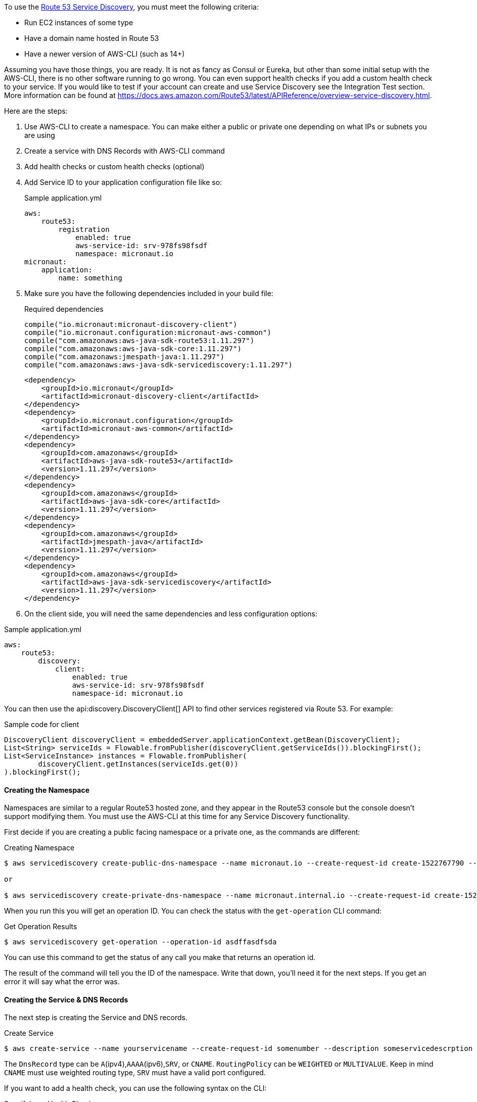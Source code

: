 To use the https://aws.amazon.com/route53/[Route 53 Service Discovery], you must meet the following criteria:

* Run EC2 instances of some type
* Have a domain name hosted in Route 53
* Have a newer version of AWS-CLI (such as 14+)

Assuming you have those things, you are ready. It is not as fancy as Consul or Eureka, but other than some initial setup
with the AWS-CLI, there is no other software running to go wrong. You can even support health checks
if you add a custom health check to your service. If you would like to test if your account can create and use Service Discovery see the Integration Test section.
More information can be found at https://docs.aws.amazon.com/Route53/latest/APIReference/overview-service-discovery.html.

Here are the steps:

1. Use AWS-CLI to create a namespace. You can make either a public or private one depending on what IPs or subnets
you are using
2. Create a service with DNS Records with AWS-CLI command
3. Add health checks or custom health checks (optional)
4. Add Service ID to your application configuration file like so:
+
.Sample application.yml
[source,yaml]
----
aws:
    route53:
        registration
            enabled: true
            aws-service-id: srv-978fs98fsdf
            namespace: micronaut.io
micronaut:
    application:
        name: something
----
+
5. Make sure you have the following dependencies included in your build file:
+
[source.multi-language-sample,gradle,title="Required dependencies"]
----
compile("io.micronaut:micronaut-discovery-client")
compile("io.micronaut.configuration:micronaut-aws-common")
compile("com.amazonaws:aws-java-sdk-route53:1.11.297")
compile("com.amazonaws:aws-java-sdk-core:1.11.297")
compile("com.amazonaws:jmespath-java:1.11.297")
compile("com.amazonaws:aws-java-sdk-servicediscovery:1.11.297")
----
+
[source.multi-language-sample,maven]
----
<dependency>
    <groupId>io.micronaut</groupId>
    <artifactId>micronaut-discovery-client</artifactId>
</dependency>
<dependency>
    <groupId>io.micronaut.configuration</groupId>
    <artifactId>micronaut-aws-common</artifactId>
</dependency>
<dependency>
    <groupId>com.amazonaws</groupId>
    <artifactId>aws-java-sdk-route53</artifactId>
    <version>1.11.297</version>
</dependency>
<dependency>
    <groupId>com.amazonaws</groupId>
    <artifactId>aws-java-sdk-core</artifactId>
    <version>1.11.297</version>
</dependency>
<dependency>
    <groupId>com.amazonaws</groupId>
    <artifactId>jmespath-java</artifactId>
    <version>1.11.297</version>
</dependency>
<dependency>
    <groupId>com.amazonaws</groupId>
    <artifactId>aws-java-sdk-servicediscovery</artifactId>
    <version>1.11.297</version>
</dependency>
----
+
6. On the client side, you will need the same dependencies and less configuration options:

.Sample application.yml
[source,yaml]
----
aws:
    route53:
        discovery:
            client:
                enabled: true
                aws-service-id: srv-978fs98fsdf
                namespace-id: micronaut.io
----

You can then use the api:discovery.DiscoveryClient[] API to find other services registered via Route 53. For example:

.Sample code for client
[source,java]
----
DiscoveryClient discoveryClient = embeddedServer.applicationContext.getBean(DiscoveryClient);
List<String> serviceIds = Flowable.fromPublisher(discoveryClient.getServiceIds()).blockingFirst();
List<ServiceInstance> instances = Flowable.fromPublisher(
        discoveryClient.getInstances(serviceIds.get(0))
).blockingFirst();
----

==== Creating the Namespace


Namespaces are similar to a regular Route53 hosted zone, and they appear in the Route53 console but the console doesn't support
 modifying them. You must use the AWS-CLI at this time for any Service Discovery functionality.

First decide if you are creating a public facing namespace or a private one, as the commands are different:


.Creating Namespace
[source,bash]
----
$ aws servicediscovery create-public-dns-namespace --name micronaut.io --create-request-id create-1522767790 --description adescrptionhere

or

$ aws servicediscovery create-private-dns-namespace --name micronaut.internal.io --create-request-id create-1522767790 --description adescrptionhere --vpc yourvpcID
----


When you run this you will get an operation ID. You can check the status with the `get-operation` CLI command:

.Get Operation Results
[source,bash]
----
$ aws servicediscovery get-operation --operation-id asdffasdfsda
----

You can use this command to get the status of any call you make that returns an operation id.

The result of the command will tell you the ID of the namespace. Write that down, you'll need it for the next steps. If you get an error it will say what the error was.

==== Creating the Service & DNS Records

The next step is creating the Service and DNS records.

.Create Service
[source,bash]
----
$ aws create-service --name yourservicename --create-request-id somenumber --description someservicedescrption --dns-config NamespaceId=yournamespaceid,RoutingPolicy=WEIGHTED,DnsRecords=[{Type=A,TTL=1000},{Type=A,TTL=1000}]
----

The `DnsRecord` type can be `A`(ipv4),`AAAA`(ipv6),`SRV`, or `CNAME`. `RoutingPolicy` can be `WEIGHTED` or `MULTIVALUE`. Keep in mind `CNAME` must use weighted routing type, `SRV` must have a valid port configured.

If you want to add a health check, you can use the following syntax on the CLI: 

.Specifying a Health Check
[source,bash]
----
Type=string,ResourcePath=string,FailureThreshold=integer
----

Type can be 'HTTP','HTTPS', or 'TCP'. You can only use a standard health check on a public namespace. See Custom Health Checks for private namespaces. Resource path should be a url that returns 200 OK if it's healthy.

For a custom health check, you only need to specify `--health-check-custom-config FailureThreshold=integer` which will work on private namespaces as well.

This is also good because Micronaut will send out pulsation commands to let AWS know the instance is still healthy.

For more help run 'aws discoveryservice create-service help'.

You will get a service ID and an ARN back from this command if successful. Write that down, it's going to go into the Micronaut configuration.


==== Setting up the configuration in Micronaut

==== Auto Naming Registration

You will need to add the configuration to make your applications register with Route 53 Auto-discovery:

.Registration Properties
[source,yaml]
----
aws:
    route53:
        registration:
            enabled: true
            aws-service-id=<enter the service id you got after creation on aws cli>
        discovery:
            namespace-id=<enter the namespace id you got after creating the namespace>
----

==== Discovery Client Configuration


.Discovery Properties
[source,yaml]
----
aws:
    route53:
        discovery:
            client
                enabled: true
                aws-service-id: <enter the service id you got after creation on aws cli>
----

You can also call the following methods by getting the bean "Route53AutoNamingClient":

.Discovery Methods
[source,java]
----
// if serviceId is null it will use property "aws.route53.discovery.client.awsServiceId"
Publisher<List<ServiceInstance>> getInstances(String serviceId)
// reads property "aws.route53.discovery.namespaceId" 
Publisher<List<String>> getServiceIds() 
----

==== Integration Tests

If you set the environment variable AWS_SUBNET_ID and have credentials configured in your home directory that are valid (in `~/.aws/credentials`)
you can run the integration tests. You will still need a domain hosted on route53 as well. This test will create a t2.nano instance, a namespace, service, and register that instance to service discovery.
When the test completes it will remove/terminate all resources it spun up.










